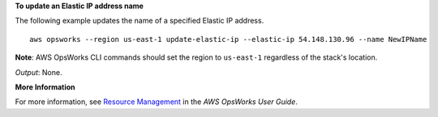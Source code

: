 **To update an Elastic IP address name**

The following example updates the name of a specified Elastic IP address. ::

  aws opsworks --region us-east-1 update-elastic-ip --elastic-ip 54.148.130.96 --name NewIPName

**Note**: AWS OpsWorks CLI commands should set the region to ``us-east-1`` regardless of the stack's location.

*Output*: None.

**More Information**

For more information, see `Resource Management`_ in the *AWS OpsWorks User Guide*.

.. _`Resource Management`: http://docs.aws.amazon.com/opsworks/latest/userguide/resources.html

